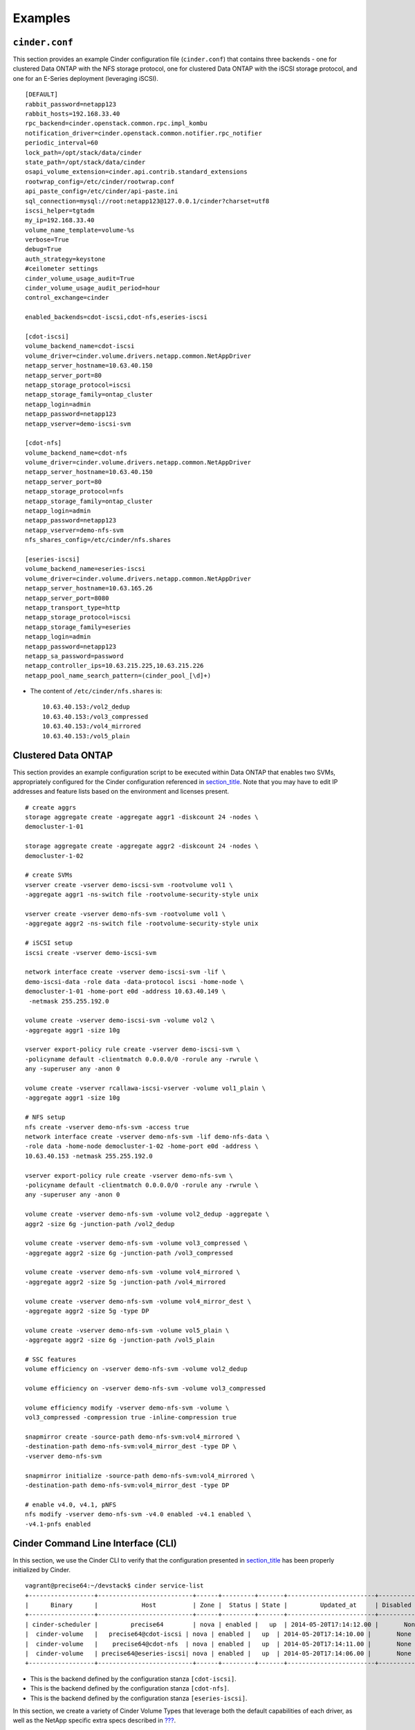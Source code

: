 Examples
========

``cinder.conf``
---------------

This section provides an example Cinder configuration file
(``cinder.conf``) that contains three backends - one for clustered Data
ONTAP with the NFS storage protocol, one for clustered Data ONTAP with
the iSCSI storage protocol, and one for an E-Series deployment
(leveraging iSCSI).

::

    [DEFAULT]
    rabbit_password=netapp123
    rabbit_hosts=192.168.33.40
    rpc_backend=cinder.openstack.common.rpc.impl_kombu
    notification_driver=cinder.openstack.common.notifier.rpc_notifier
    periodic_interval=60
    lock_path=/opt/stack/data/cinder
    state_path=/opt/stack/data/cinder
    osapi_volume_extension=cinder.api.contrib.standard_extensions
    rootwrap_config=/etc/cinder/rootwrap.conf
    api_paste_config=/etc/cinder/api-paste.ini
    sql_connection=mysql://root:netapp123@127.0.0.1/cinder?charset=utf8
    iscsi_helper=tgtadm
    my_ip=192.168.33.40
    volume_name_template=volume-%s
    verbose=True
    debug=True
    auth_strategy=keystone
    #ceilometer settings
    cinder_volume_usage_audit=True
    cinder_volume_usage_audit_period=hour
    control_exchange=cinder

    enabled_backends=cdot-iscsi,cdot-nfs,eseries-iscsi

    [cdot-iscsi]
    volume_backend_name=cdot-iscsi
    volume_driver=cinder.volume.drivers.netapp.common.NetAppDriver
    netapp_server_hostname=10.63.40.150
    netapp_server_port=80
    netapp_storage_protocol=iscsi
    netapp_storage_family=ontap_cluster
    netapp_login=admin
    netapp_password=netapp123
    netapp_vserver=demo-iscsi-svm

    [cdot-nfs]
    volume_backend_name=cdot-nfs
    volume_driver=cinder.volume.drivers.netapp.common.NetAppDriver
    netapp_server_hostname=10.63.40.150
    netapp_server_port=80
    netapp_storage_protocol=nfs
    netapp_storage_family=ontap_cluster
    netapp_login=admin
    netapp_password=netapp123
    netapp_vserver=demo-nfs-svm
    nfs_shares_config=/etc/cinder/nfs.shares

    [eseries-iscsi]
    volume_backend_name=eseries-iscsi
    volume_driver=cinder.volume.drivers.netapp.common.NetAppDriver
    netapp_server_hostname=10.63.165.26
    netapp_server_port=8080
    netapp_transport_type=http
    netapp_storage_protocol=iscsi
    netapp_storage_family=eseries
    netapp_login=admin
    netapp_password=netapp123
    netapp_sa_password=password
    netapp_controller_ips=10.63.215.225,10.63.215.226
    netapp_pool_name_search_pattern=(cinder_pool_[\d]+)

-  The content of ``/etc/cinder/nfs.shares`` is:

   ::

       10.63.40.153:/vol2_dedup
       10.63.40.153:/vol3_compressed
       10.63.40.153:/vol4_mirrored
       10.63.40.153:/vol5_plain

Clustered Data ONTAP
--------------------

This section provides an example configuration script to be executed
within Data ONTAP that enables two SVMs, appropriately configured for
the Cinder configuration referenced in
`section\_title <#cinder.examples.cinder_conf>`__. Note that you may
have to edit IP addresses and feature lists based on the environment and
licenses present.

::

    # create aggrs
    storage aggregate create -aggregate aggr1 -diskcount 24 -nodes \
    democluster-1-01

    storage aggregate create -aggregate aggr2 -diskcount 24 -nodes \
    democluster-1-02

    # create SVMs
    vserver create -vserver demo-iscsi-svm -rootvolume vol1 \
    -aggregate aggr1 -ns-switch file -rootvolume-security-style unix

    vserver create -vserver demo-nfs-svm -rootvolume vol1 \
    -aggregate aggr2 -ns-switch file -rootvolume-security-style unix

    # iSCSI setup
    iscsi create -vserver demo-iscsi-svm

    network interface create -vserver demo-iscsi-svm -lif \
    demo-iscsi-data -role data -data-protocol iscsi -home-node \
    democluster-1-01 -home-port e0d -address 10.63.40.149 \
     -netmask 255.255.192.0

    volume create -vserver demo-iscsi-svm -volume vol2 \
    -aggregate aggr1 -size 10g

    vserver export-policy rule create -vserver demo-iscsi-svm \
    -policyname default -clientmatch 0.0.0.0/0 -rorule any -rwrule \
    any -superuser any -anon 0

    volume create -vserver rcallawa-iscsi-vserver -volume vol1_plain \
    -aggregate aggr1 -size 10g

    # NFS setup
    nfs create -vserver demo-nfs-svm -access true
    network interface create -vserver demo-nfs-svm -lif demo-nfs-data \
    -role data -home-node democluster-1-02 -home-port e0d -address \
    10.63.40.153 -netmask 255.255.192.0

    vserver export-policy rule create -vserver demo-nfs-svm \
    -policyname default -clientmatch 0.0.0.0/0 -rorule any -rwrule \
    any -superuser any -anon 0

    volume create -vserver demo-nfs-svm -volume vol2_dedup -aggregate \
    aggr2 -size 6g -junction-path /vol2_dedup

    volume create -vserver demo-nfs-svm -volume vol3_compressed \
    -aggregate aggr2 -size 6g -junction-path /vol3_compressed

    volume create -vserver demo-nfs-svm -volume vol4_mirrored \
    -aggregate aggr2 -size 5g -junction-path /vol4_mirrored

    volume create -vserver demo-nfs-svm -volume vol4_mirror_dest \
    -aggregate aggr2 -size 5g -type DP

    volume create -vserver demo-nfs-svm -volume vol5_plain \
    -aggregate aggr2 -size 6g -junction-path /vol5_plain

    # SSC features
    volume efficiency on -vserver demo-nfs-svm -volume vol2_dedup

    volume efficiency on -vserver demo-nfs-svm -volume vol3_compressed

    volume efficiency modify -vserver demo-nfs-svm -volume \
    vol3_compressed -compression true -inline-compression true

    snapmirror create -source-path demo-nfs-svm:vol4_mirrored \
    -destination-path demo-nfs-svm:vol4_mirror_dest -type DP \
    -vserver demo-nfs-svm

    snapmirror initialize -source-path demo-nfs-svm:vol4_mirrored \
    -destination-path demo-nfs-svm:vol4_mirror_dest -type DP

    # enable v4.0, v4.1, pNFS
    nfs modify -vserver demo-nfs-svm -v4.0 enabled -v4.1 enabled \
    -v4.1-pnfs enabled
                

Cinder Command Line Interface (CLI)
-----------------------------------

In this section, we use the Cinder CLI to verify that the configuration
presented in `section\_title <#cinder.examples.cinder_conf>`__ has been
properly initialized by Cinder.

::

    vagrant@precise64:~/devstack$ cinder service-list
    +------------------+--------------------------+------+---------+-------+------------------------+-----------------+
    |      Binary      |            Host          | Zone |  Status | State |         Updated_at     | Disabled Reason |
    +------------------+--------------------------+------+---------+-------+------------------------+-----------------+
    | cinder-scheduler |         precise64        | nova | enabled |   up  | 2014-05-20T17:14:12.00 |       None      |
    |  cinder-volume   |   precise64@cdot-iscsi | nova | enabled |   up  | 2014-05-20T17:14:10.00 |       None      |
    |  cinder-volume   |    precise64@cdot-nfs  | nova | enabled |   up  | 2014-05-20T17:14:11.00 |       None      |
    |  cinder-volume   | precise64@eseries-iscsi| nova | enabled |   up  | 2014-05-20T17:14:06.00 |       None      |
    +------------------+--------------------------+------+---------+-------+------------------------+-----------------+
                    

-  This is the backend defined by the configuration stanza
   ``[cdot-iscsi]``.

-  This is the backend defined by the configuration stanza
   ``[cdot-nfs]``.

-  This is the backend defined by the configuration stanza
   ``[eseries-iscsi]``.

In this section, we create a variety of Cinder Volume Types that
leverage both the default capabilities of each driver, as well as the
NetApp specific extra specs described in
`??? <#cinder.netapp.extra_specs>`__.

-  The ``iscsi`` type provisions Cinder volumes onto any backend that
   uses the iSCSI storage protocol (in this example, that would be
   ``[cdot-iscsi]`` and ``[eseries-iscsi]``).

-  The ``nfs`` type provisions Cinder volumes onto any backend that uses
   the NFS storage protocol (in this example, that would be
   ``[cdot-nfs]``).

-  The ``gold`` type provisions Cinder volumes onto any pure-SSD pool on
   any backend that has a SnapMirror relationship (in this example, that
   would be ``[cdot-nfs]``, although only one of the four NFS exports
   defined in ``/etc/cinder/nfs_shares`` has this support).

-  The ``silver`` type provisions Cinder volumes onto any backend that
   has deduplication enabled (in this example, that would be
   ``[cdot-nfs]``, although only one of the four NFS exports defined in
   ``/etc/cinder/nfs_shares`` has this support).

-  The ``bronze`` type provisions Cinder volumes onto any backend that
   has compression enabled (in this example, that would be
   ``[cdot-nfs]``, although only one of the four NFS exports defined in
   ``/etc/cinder/nfs_shares`` has this support).

-  The ``analytics`` type provisions Cinder volumes onto the
   ``[eseries-iscsi]`` backend.

-  The ``encrypted`` type provisions Cinder volumes onto any backend
   that has Flexvol encryption enabled (NVE) (in this example, that
   would be ``[cdot-iscsi]``).

::

    vagrant@precise64:~/devstack$ cinder type-create iscsi
    +--------------------------------------+-------+
    |                  ID                  |  Name |
    +--------------------------------------+-------+
    | 46cecec0-a040-476c-9475-036ca5577e6a | iscsi |
    +--------------------------------------+-------+

    vagrant@precise64:~/devstack$ cinder type-create nfs
    +--------------------------------------+------+
    |                  ID                  | Name |
    +--------------------------------------+------+
    | 7564ec5c-a81b-4c62-8376-fdcab62037a2 | nfs  |
    +--------------------------------------+------+

    vagrant@precise64:~/devstack$ cinder type-create gold
    +--------------------------------------+------+
    |                  ID                  | Name |
    +--------------------------------------+------+
    | 0ac5c001-d5fa-4fce-a9e3-e2cce7460027 | gold |
    +--------------------------------------+------+

    vagrant@precise64:~/devstack$ cinder type-create silver
    +--------------------------------------+--------+
    |                  ID                  |  Name  |
    +--------------------------------------+--------+
    | f820211a-ee1c-47ff-8f70-2be45112826d | silver |
    +--------------------------------------+--------+

    vagrant@precise64:~/devstack$ cinder type-create bronze
    +--------------------------------------+--------+
    |                  ID                  |  Name  |
    +--------------------------------------+--------+
    | ae110bfc-0f5a-4e93-abe1-1a31856c0ec7 | bronze |
    +--------------------------------------+--------+

    vagrant@precise64:~/devstack$ cinder type-create analytics
    +--------------------------------------+-----------+
    |                  ID                  |    Name   |
    +--------------------------------------+-----------+
    | 66459c78-5cb5-4a15-a476-f1138a4022bc | analytics |
    +--------------------------------------+-----------+

    vagrant@precise64:~/devstack$ cinder type-create encrypted
    +--------------------------------------+-----------+
    |                  ID                  |    Name   |
    +--------------------------------------+-----------+ 
    | a564a421-55aa-238a-a4d3-e1438b4002d1 | encrypted |
    +--------------------------------------+-----------+

::

    vagrant@precise64:~/devstack$ cinder type-key iscsi set storage_protocol=iSCSI
    vagrant@precise64:~/devstack$ cinder type-key nfs set storage_protocol=nfs
    vagrant@precise64:~/devstack$ cinder type-key gold set netapp_mirrored=true
    vagrant@precise64:~/devstack$ cinder type-key gold set netapp_disk_type=SSD
    vagrant@precise64:~/devstack$ cinder type-key gold set netapp_hybrid_aggregate="<is> False"
    vagrant@precise64:~/devstack$ cinder type-key silver set netapp_dedup=true
    vagrant@precise64:~/devstack$ cinder type-key bronze set netapp_compression=true
    vagrant@precise64:~/devstack$ cinder type-key analytics set volume_backend_name=eseries-iscsi
    vagrant@precise64:~/devstack$ cinder type-key encrypted set netapp_flexvol_encryption=true
    vagrant@precise64:~/devstack$ cinder extra-specs-list
    +--------------------------------------+-----------+--------------------------------------------+
    |                  ID                  |    Name   |                extra_specs                 |
    +--------------------------------------+-----------+--------------------------------------------+
    | 0ac5c001-d5fa-4fce-a9e3-e2cce7460027 |    gold   | {'netapp_hybrid_aggregate': '<is> False',  |
    |                                      |           |         'netapp_mirrored': 'true',         |
    |                                      |           |           'netapp_disk_type': 'SSD'}       |
    | 46cecec0-a040-476c-9475-036ca5577e6a |   iscsi   |      {u'storage_protocol': u'iSCSI'}       |
    | 66459c78-5cb5-4a15-a476-f1138a4022bc | analytics | {u'volume_backend_name': u'eseries-iscsi'} |
    | a564a421-55aa-238a-a4d3-e1438b4002d1 | encrypted | {u'netapp_flexvol_encryption': u'true'}    |
    | 7564ec5c-a81b-4c62-8376-fdcab62037a2 |    nfs    |       {u'storage_protocol': u'nfs'}        |
    | ae110bfc-0f5a-4e93-abe1-1a31856c0ec7 |   bronze  |      {u'netapp_compression': u'true'}      |
    | f820211a-ee1c-47ff-8f70-2be45112826d |   silver  |         {u'netapp_dedup': u'true'}         |
    +--------------------------------------+-----------+--------------------------------------------+
                    

In this section, we create volumes with no type, as well as each of the
previously defined volume types.

::

    vagrant@precise64:~/devstack$ cinder create --display-name myGold --volume-type gold 1
    +--------------------------------+--------------------------------------+
    |            Property            |                Value                 |
    +--------------------------------+--------------------------------------+
    |          attachments           |                  []                  |
    |       availability_zone        |                 nova                 |
    |            bootable            |                false                 |
    |           created_at           |      2014-05-20T17:23:57.000000      |
    |          description           |                 None                 |
    |           encrypted            |                False                 |
    |               id               | 3678281e-3924-4512-952a-5b89713fac4d |
    |            metadata            |                  {}                  |
    |              name              |                myGold                |
    |     os-vol-host-attr:host      |                 None                 |
    | os-vol-mig-status-attr:migstat |                 None                 |
    | os-vol-mig-status-attr:name_id |                 None                 |
    |  os-vol-tenant-attr:tenant_id  |   f42d5597fb084480a9626c2ca844db3c   |
    |              size              |                  1                   |
    |          snapshot_id           |                 None                 |
    |          source_volid          |                 None                 |
    |             status             |               creating               |
    |            user_id             |   a9ef3a9f935f4761861afb003986bdab   |
    |          volume_type           |                 gold                 |
    +--------------------------------+--------------------------------------+

    vagrant@precise64:~/devstack$ cinder create --display-name mySilver --volume-type silver 1
    +--------------------------------+--------------------------------------+
    |            Property            |                Value                 |
    +--------------------------------+--------------------------------------+
    |          attachments           |                  []                  |
    |       availability_zone        |                 nova                 |
    |            bootable            |                false                 |
    |           created_at           |      2014-05-20T17:24:12.000000      |
    |          description           |                 None                 |
    |           encrypted            |                False                 |
    |               id               | 6dd3e64d-ca02-4156-8532-24294db89329 |
    |            metadata            |                  {}                  |
    |              name              |               mySilver               |
    |     os-vol-host-attr:host      |                 None                 |
    | os-vol-mig-status-attr:migstat |                 None                 |
    | os-vol-mig-status-attr:name_id |                 None                 |
    |  os-vol-tenant-attr:tenant_id  |   f42d5597fb084480a9626c2ca844db3c   |
    |              size              |                  1                   |
    |          snapshot_id           |                 None                 |
    |          source_volid          |                 None                 |
    |             status             |               creating               |
    |            user_id             |   a9ef3a9f935f4761861afb003986bdab   |
    |          volume_type           |                silver                |
    +--------------------------------+--------------------------------------+

    vagrant@precise64:~/devstack$ cinder create --display-name myBronze --volume-type bronze 1
    +--------------------------------+--------------------------------------+
    |            Property            |                Value                 |
    +--------------------------------+--------------------------------------+
    |          attachments           |                  []                  |
    |       availability_zone        |                 nova                 |
    |            bootable            |                false                 |
    |           created_at           |      2014-05-20T17:24:28.000000      |
    |          description           |                 None                 |
    |           encrypted            |                False                 |
    |               id               | 459b388f-ae1d-49bf-9c1d-3fe3b18afad3 |
    |            metadata            |                  {}                  |
    |              name              |               myBronze               |
    |     os-vol-host-attr:host      |                 None                 |
    | os-vol-mig-status-attr:migstat |                 None                 |
    | os-vol-mig-status-attr:name_id |                 None                 |
    |  os-vol-tenant-attr:tenant_id  |   f42d5597fb084480a9626c2ca844db3c   |
    |              size              |                  1                   |
    |          snapshot_id           |                 None                 |
    |          source_volid          |                 None                 |
    |             status             |               creating               |
    |            user_id             |   a9ef3a9f935f4761861afb003986bdab   |
    |          volume_type           |                bronze                |
    +--------------------------------+--------------------------------------+

    vagrant@precise64:~/devstack$ cinder create --display-name myISCSI --volume-type iscsi 1
    +--------------------------------+--------------------------------------+
    |            Property            |                Value                 |
    +--------------------------------+--------------------------------------+
    |          attachments           |                  []                  |
    |       availability_zone        |                 nova                 |
    |            bootable            |                false                 |
    |           created_at           |      2014-05-20T17:25:42.000000      |
    |          description           |                 None                 |
    |           encrypted            |                False                 |
    |               id               | 93ef9627-ac75-46ae-820b-f722765d7828 |
    |            metadata            |                  {}                  |
    |              name              |               myISCSI                |
    |     os-vol-host-attr:host      |                 None                 |
    | os-vol-mig-status-attr:migstat |                 None                 |
    | os-vol-mig-status-attr:name_id |                 None                 |
    |  os-vol-tenant-attr:tenant_id  |   f42d5597fb084480a9626c2ca844db3c   |
    |              size              |                  1                   |
    |          snapshot_id           |                 None                 |
    |          source_volid          |                 None                 |
    |             status             |               creating               |
    |            user_id             |   a9ef3a9f935f4761861afb003986bdab   |
    |          volume_type           |                iscsi                 |
    +--------------------------------+--------------------------------------+

    vagrant@precise64:~/devstack$ cinder create --display-name myNFS --volume-type nfs 1
    +--------------------------------+--------------------------------------+
    |            Property            |                Value                 |
    +--------------------------------+--------------------------------------+
    |          attachments           |                  []                  |
    |       availability_zone        |                 nova                 |
    |            bootable            |                false                 |
    |           created_at           |      2014-05-20T17:26:03.000000      |
    |          description           |                 None                 |
    |           encrypted            |                False                 |
    |               id               | 4ccf1a4c-cfe0-4b35-8435-400547cabcdd |
    |            metadata            |                  {}                  |
    |              name              |                myNFS                 |
    |     os-vol-host-attr:host      |                 None                 |
    | os-vol-mig-status-attr:migstat |                 None                 |
    | os-vol-mig-status-attr:name_id |                 None                 |
    |  os-vol-tenant-attr:tenant_id  |   f42d5597fb084480a9626c2ca844db3c   |
    |              size              |                  1                   |
    |          snapshot_id           |                 None                 |
    |          source_volid          |                 None                 |
    |             status             |               creating               |
    |            user_id             |   a9ef3a9f935f4761861afb003986bdab   |
    |          volume_type           |                 nfs                  |
    +--------------------------------+--------------------------------------+

    vagrant@precise64:~/devstack$ cinder create --display-name myAnalytics --volume-type analytics 1
    +--------------------------------+--------------------------------------+
    |            Property            |                Value                 |
    +--------------------------------+--------------------------------------+
    |          attachments           |                  []                  |
    |       availability_zone        |                 nova                 |
    |            bootable            |                false                 |
    |           created_at           |      2014-05-20T17:26:17.000000      |
    |          description           |                 None                 |
    |           encrypted            |                False                 |
    |               id               | 55d0bbfa-6792-406d-8dc8-2bf1fb94b0dc |
    |            metadata            |                  {}                  |
    |              name              |             myAnalytics              |
    |     os-vol-host-attr:host      |                 None                 |
    | os-vol-mig-status-attr:migstat |                 None                 |
    | os-vol-mig-status-attr:name_id |                 None                 |
    |  os-vol-tenant-attr:tenant_id  |   f42d5597fb084480a9626c2ca844db3c   |
    |              size              |                  1                   |
    |          snapshot_id           |                 None                 |
    |          source_volid          |                 None                 |
    |             status             |               creating               |
    |            user_id             |   a9ef3a9f935f4761861afb003986bdab   |
    |          volume_type           |              analytics               |
    +--------------------------------+--------------------------------------+

    vagrant@precise64:/opt/stack/data/cinder$ cinder create --display-name myGenericVol 1
    +--------------------------------+--------------------------------------+
    |            Property            |                Value                 |
    +--------------------------------+--------------------------------------+
    |          attachments           |                  []                  |
    |       availability_zone        |                 nova                 |
    |            bootable            |                false                 |
    |           created_at           |      2014-05-20T18:01:02.000000      |
    |          description           |                 None                 |
    |           encrypted            |                False                 |
    |               id               | 12938589-3ca9-49a7-bcd7-003bbcd62895 |
    |            metadata            |                  {}                  |
    |              name              |             myGenericVol             |
    |     os-vol-host-attr:host      |                 None                 |
    | os-vol-mig-status-attr:migstat |                 None                 |
    | os-vol-mig-status-attr:name_id |                 None                 |
    |  os-vol-tenant-attr:tenant_id  |   f42d5597fb084480a9626c2ca844db3c   |
    |              size              |                  1                   |
    |          snapshot_id           |                 None                 |
    |          source_volid          |                 None                 |
    |             status             |               creating               |
    |            user_id             |   a9ef3a9f935f4761861afb003986bdab   |
    |          volume_type           |                 None                 |
    +--------------------------------+--------------------------------------+

::

    vagrant@precise64:/opt/stack/data/cinder$ cinder list
    +--------------------------------------+-----------+--------------+------+-------------+----------+-------------+
    |                  ID                  |   Status  |     Name     | Size | Volume Type | Bootable | Attached to |
    +--------------------------------------+-----------+--------------+------+-------------+----------+-------------+
    | 12938589-3ca9-49a7-bcd7-003bbcd62895 | available | myGenericVol |  1   |     None    |  false   |             |
    | 1f71ccef-781b-4628-b0f7-44030acd8181 | available |   myISCSI    |  1   |    iscsi    |  false   |             |
    | 3678281e-3924-4512-952a-5b89713fac4d | available |    myGold    |  1   |     gold    |  false   |             |
    | 459b388f-ae1d-49bf-9c1d-3fe3b18afad3 | available |   myBronze   |  1   |    bronze   |  false   |             |
    | 4ccf1a4c-cfe0-4b35-8435-400547cabcdd | available |    myNFS     |  1   |     nfs     |  false   |             |
    | 55d0bbfa-6792-406d-8dc8-2bf1fb94b0dc | available | myAnalytics  |  1   |  analytics  |  false   |             |
    | 6dd3e64d-ca02-4156-8532-24294db89329 | available |   mySilver   |  1   |    silver   |  false   |             |
    | 93ef9627-ac75-46ae-820b-f722765d7828 | available |   myISCSI    |  1   |    iscsi    |  false   |             |
    +--------------------------------------+-----------+--------------+------+-------------+----------+-------------+

We'll now look at the local NFS mounts that are present on the node that
is running ``cinder-volume`` and look for the volumes that were created
on NFS backends. By mapping the mountpoints to the directories where the
volume files exist, we are able to associate that the volumes were
created in the appropriate FlexVol volume that had the NetApp specific
features enabled that matched the Cinder volume type definitions.

::

    vagrant@precise64:~/devstack$ mount |grep cinder
    10.63.40.153:/vol2_dedup on /opt/stack/data/cinder/mnt/6fbcc46d69a86a6be25f3df3e6ae55ba type nfs (rw,vers=4,addr=10.63.40.153,clientaddr=192.168.114.157)
    10.63.40.153:/vol3_compressed on /opt/stack/data/cinder/mnt/aac4e6312b50b1fd6ddaf25d8dec8aaa type nfs (rw,vers=4,addr=10.63.40.153,clientaddr=192.168.114.157)
    10.63.40.153:/vol4_mirrored on /opt/stack/data/cinder/mnt/89af08204a543dd0985fa11b16f3d22f type nfs (rw,vers=4,addr=10.63.40.153,clientaddr=192.168.114.157)
    10.63.40.153:/vol5_plain on /opt/stack/data/cinder/mnt/e15a92dcf98a7b3fdb3963e39ed0796f type nfs (rw,vers=4,addr=10.63.40.153,clientaddr=192.168.114.157)
    vagrant@precise64:~/devstack$ cd /opt/stack/data/cinder/
    vagrant@precise64:/opt/stack/data/cinder$ find . -name volume-\*
    ./mnt/89af08204a543dd0985fa11b16f3d22f/volume-3678281e-3924-4512-952a-5b89713fac4d 
    ./mnt/aac4e6312b50b1fd6ddaf25d8dec8aaa/volume-459b388f-ae1d-49bf-9c1d-3fe3b18afad3 
    ./mnt/6fbcc46d69a86a6be25f3df3e6ae55ba/volume-6dd3e64d-ca02-4156-8532-24294db89329 
    ./mnt/6fbcc46d69a86a6be25f3df3e6ae55ba/volume-4ccf1a4c-cfe0-4b35-8435-400547cabcdd 
                    

-  This is the volume of type ``gold`` which was placed on
   ``10.63.40.153:/vol4_mirrored``.

-  This is the volume of type ``bronze`` which was placed on
   ``10.63.40.153:/vol3_compressed``.

-  This is the volume of type ``silver`` which was placed on
   ``10.63.40.153:/vol2_dedup``.

-  This is the volume of type ``nfs`` which was placed on
   ``10.63.40.153:/vol2_dedup``. It could have been placed on
   ``10.63.40.153:/vol3_compressed``, ``10.63.40.153:/vol4_mirrored``,
   or ``10.63.40.153:/vol5_plain`` as any of those destinations would
   have fulfilled the volume type criteria of ``storage_protocol=nfs``.

    **Note**

    Note that the volumes of type ``analytics`` and ``iscsi``, as well
    as the volume created without a type did not appear under the NFS
    mount points because they were created as iSCSI LUNs within the
    E-Series and CDOT systems, respectively.

In this section we import a Data ONTAP iSCSI LUN by specifying it by
name or UUID.

::

    $ cinder get-pools
    +----------+-----------------------+
    | Property |         Value         |
    +----------+-----------------------+
    |   name   | openstack9@iscsi#pool |
    +----------+-----------------------+

::

    $ cinder manage --id-type source-name openstack9@iscsi#pool /vol/vol1/lun1
    +--------------------------------+--------------------------------------+
    |            Property            |                Value                 |
    +--------------------------------+--------------------------------------+
    |          attachments           |                  []                  |
    |       availability_zone        |                 nova                 |
    |            bootable            |                false                 |
    |           created_at           |      2014-08-25T15:11:18.000000      |
    |          description           |                 None                 |
    |           encrypted            |                False                 |
    |               id               | 9a62ce5f-b125-48e8-8c94-79356b27f2a9 |
    |            metadata            |                  {}                  |
    |              name              |                 None                 |
    |     os-vol-host-attr:host      |        openstack9@iscsi#pool         |
    | os-vol-mig-status-attr:migstat |                 None                 |
    | os-vol-mig-status-attr:name_id |                 None                 |
    |  os-vol-tenant-attr:tenant_id  |   8b4ef3cd82f145738ad8195e6bd3942c   |
    |              size              |                  0                   |
    |          snapshot_id           |                 None                 |
    |          source_volid          |                 None                 |
    |             status             |               creating               |
    |            user_id             |   1b1c9e72e33f4a35b73a8e2d43354d1c   |
    |          volume_type           |                 None                 |
    +--------------------------------+--------------------------------------+

    $ cinder manage --id-type source-id openstack9@iscsi#pool 013a7fe0-039b-459e-8cc2-7b59c693139d
    +--------------------------------+--------------------------------------+
    |            Property            |                Value                 |
    +--------------------------------+--------------------------------------+
    |          attachments           |                  []                  |
    |       availability_zone        |                 nova                 |
    |            bootable            |                false                 |
    |           created_at           |      2014-08-25T15:13:18.000000      |
    |          description           |                 None                 |
    |           encrypted            |                False                 |
    |               id               | f2c94f4d-adb3-4c3c-a6aa-cb4c52bd2e39 |
    |            metadata            |                  {}                  |
    |              name              |                 None                 |
    |     os-vol-host-attr:host      |        openstack9@iscsi#pool         |
    | os-vol-mig-status-attr:migstat |                 None                 |
    | os-vol-mig-status-attr:name_id |                 None                 |
    |  os-vol-tenant-attr:tenant_id  |   8b4ef3cd82f145738ad8195e6bd3942c   |
    |              size              |                  0                   |
    |          snapshot_id           |                 None                 |
    |          source_volid          |                 None                 |
    |             status             |               creating               |
    |            user_id             |   1b1c9e72e33f4a35b73a8e2d43354d1c   |
    |          volume_type           |                 None                 |
    +--------------------------------+--------------------------------------+

::

    $ cinder list
    +--------------------------------------+----------------+------+------+-------------+----------+-------------+
    |                  ID                  |     Status     | Name | Size | Volume Type | Bootable | Attached to |
    +--------------------------------------+----------------+------+------+-------------+----------+-------------+
    | 9a62ce5f-b125-48e8-8c94-79356b27f2a9 |   available    | None |  1   |     None    |  false   |             |
    +--------------------------------------+----------------+------+------+-------------+----------+-------------+
    | f2c94f4d-adb3-4c3c-a6aa-cb4c52bd2e39 |   available    | None |  1   |     None    |  false   |             |
    +--------------------------------------+----------------+------+------+-------------+----------+-------------+

In this section we import an E-Series volume by specifying its label or
world-wide identifier.

::

    $ cinder get-pools
    +----------+-------------------------+
    | Property |          Value          |
    +----------+-------------------------+
    |   name   | openstack9@eseries#pool |
    +----------+-------------------------+

::

    $ cinder manage --id-type source-name openstack9@eseries#pool WCAABGUIYJBAHKOYTNWKH5Y2NU
    +--------------------------------+--------------------------------------+
    |            Property            |                Value                 |
    +--------------------------------+--------------------------------------+
    |          attachments           |                  []                  |
    |       availability_zone        |                 nova                 |
    |            bootable            |                false                 |
    |           created_at           |      2014-08-25T15:21:18.000000      |
    |          description           |                 None                 |
    |           encrypted            |                False                 |
    |               id               | 206a6731-f23b-419d-8131-8bccbbd83647 |
    |            metadata            |                  {}                  |
    |              name              |                 None                 |
    |     os-vol-host-attr:host      |        openstack9@eseries#pool       |
    | os-vol-mig-status-attr:migstat |                 None                 |
    | os-vol-mig-status-attr:name_id |                 None                 |
    |  os-vol-tenant-attr:tenant_id  |   8b4ef3cd82f145738ad8195e6bd3942c   |
    |              size              |                  0                   |
    |          snapshot_id           |                 None                 |
    |          source_volid          |                 None                 |
    |             status             |               creating               |
    |            user_id             |   1b1c9e72e33f4a35b73a8e2d43354d1c   |
    |          volume_type           |                 None                 |
    +--------------------------------+--------------------------------------+

    $ cinder manage --id-type source-id openstack9@eseries#pool 60:08:0e:50:00:23:c7:34:00:00:47:33:54:03:7f:b9
    +--------------------------------+--------------------------------------+
    |            Property            |                Value                 |
    +--------------------------------+--------------------------------------+
    |          attachments           |                  []                  |
    |       availability_zone        |                 nova                 |
    |            bootable            |                false                 |
    |           created_at           |      2014-08-25T15:25:18.000000      |
    |          description           |                 None                 |
    |           encrypted            |                False                 |
    |               id               | ad0262e0-bbe6-4b4d-8c36-ea6a361d777a |
    |            metadata            |                  {}                  |
    |              name              |                 None                 |
    |     os-vol-host-attr:host      |        openstack9@eseries#pool       |
    | os-vol-mig-status-attr:migstat |                 None                 |
    | os-vol-mig-status-attr:name_id |                 None                 |
    |  os-vol-tenant-attr:tenant_id  |   8b4ef3cd82f145738ad8195e6bd3942c   |
    |              size              |                  0                   |
    |          snapshot_id           |                 None                 |
    |          source_volid          |                 None                 |
    |             status             |               creating               |
    |            user_id             |   1b1c9e72e33f4a35b73a8e2d43354d1c   |
    |          volume_type           |                 None                 |
    +--------------------------------+--------------------------------------+

::

    $ cinder list
    +--------------------------------------+----------------+------+------+-------------+----------+-------------+
    |                  ID                  |     Status     | Name | Size | Volume Type | Bootable | Attached to |
    +--------------------------------------+----------------+------+------+-------------+----------+-------------+
    | 206a6731-f23b-419d-8131-8bccbbd83647 |   available    | None |  1   |     None    |  false   |             |
    +--------------------------------------+----------------+------+------+-------------+----------+-------------+
    | ad0262e0-bbe6-4b4d-8c36-ea6a361d777a |   available    | None |  1   |     None    |  false   |             |
    +--------------------------------------+----------------+------+------+-------------+----------+-------------+

In this section we import a Data ONTAP NFS file by specifying its path.

::

    $ cinder get-pools
    +----------+------------------------------+
    | Property |            Value             |
    +----------+------------------------------+
    |   name   | openstack9@nfs#10.0.0.2:/nfs |
    +----------+------------------------------+

::

    $ cinder manage --id-type source-name openstack9@nfs#10.0.0.2:/nfs 10.0.0.2:/nfs/file1
    +--------------------------------+--------------------------------------+
    |            Property            |                Value                 |
    +--------------------------------+--------------------------------------+
    |          attachments           |                  []                  |
    |       availability_zone        |                 nova                 |
    |            bootable            |                false                 |
    |           created_at           |      2014-08-25T15:11:18.000000      |
    |          description           |                 None                 |
    |           encrypted            |                False                 |
    |               id               | f068e1f7-f008-4eb3-8a74-bacb24afb49a |
    |            metadata            |                  {}                  |
    |              name              |                 None                 |
    |     os-vol-host-attr:host      |     openstack9@nfs#10.0.0.2:/nfs     |
    | os-vol-mig-status-attr:migstat |                 None                 |
    | os-vol-mig-status-attr:name_id |                 None                 |
    |  os-vol-tenant-attr:tenant_id  |   8b4ef3cd82f145738ad8195e6bd3942c   |
    |              size              |                  0                   |
    |          snapshot_id           |                 None                 |
    |          source_volid          |                 None                 |
    |             status             |               creating               |
    |            user_id             |   1b1c9e72e33f4a35b73a8e2d43354d1c   |
    |          volume_type           |                 None                 |
    +--------------------------------+--------------------------------------+

::

    $ cinder list
    +--------------------------------------+----------------+------+------+-------------+----------+-------------+
    |                  ID                  |     Status     | Name | Size | Volume Type | Bootable | Attached to |
    +--------------------------------------+----------------+------+------+-------------+----------+-------------+
    | f068e1f7-f008-4eb3-8a74-bacb24afb49a |   available    | None |  1   |     None    |  false   |             |
    +--------------------------------------+----------------+------+------+-------------+----------+-------------+
        

In this section we unmanage a Cinder volume by specifying its ID.

::

    $ cinder list
    +--------------------------------------+----------------+------+------+-------------+----------+-------------+
    |                  ID                  |     Status     | Name | Size | Volume Type | Bootable | Attached to |
    +--------------------------------------+----------------+------+------+-------------+----------+-------------+
    | 206a6731-f23b-419d-8131-8bccbbd83647 |   available    | None |  1   |     None    |  false   |             |
    +--------------------------------------+----------------+------+------+-------------+----------+-------------+
    | ad0262e0-bbe6-4b4d-8c36-ea6a361d777a |   available    | None |  1   |     None    |  false   |             |
    +--------------------------------------+----------------+------+------+-------------+----------+-------------+

    $ cinder unmanage 206a6731-f23b-419d-8131-8bccbbd83647

    $ cinder list
    +--------------------------------------+----------------+------+------+-------------+----------+-------------+
    |                  ID                  |     Status     | Name | Size | Volume Type | Bootable | Attached to |
    +--------------------------------------+----------------+------+------+-------------+----------+-------------+
    | ad0262e0-bbe6-4b4d-8c36-ea6a361d777a |   available    | None |  1   |     None    |  false   |             |
    +--------------------------------------+----------------+------+------+-------------+----------+-------------+

In this section, we will configure a Cinder volume type, a Cinder QoS
spec, and lastly associate the QoS spec with the volume type.

::

    $ cinder type-create vol_type_qos_demo
    +--------------------------------------+-------------------+
    |                  ID                  |        Name       |
    +--------------------------------------+-------------------+
    | 7b060008-632c-412d-8fdc-a12351f7dfe4 | vol_type_qos_demo |
    +--------------------------------------+-------------------+

    $ cinder qos-create qos_demo maxIOPS=100
    +----------+--------------------------------------+
    | Property |                Value                 |
    +----------+--------------------------------------+
    | consumer |               back-end               |
    |    id    | db081cde-1a9a-41bd-a8a3-a0259db7409b |
    |   name   |               qos_demo               |
    |  specs   |         {u'maxIOPS': u'100'}         |
    +----------+--------------------------------------+

    $ cinder qos-associate db081cde-1a9a-41bd-a8a3-a0259db7409b 7b060008-632c-412d-8fdc-a12351f7dfe4

    $ cinder qos-list
    +--------------------------------------+----------+----------+----------------------+
    |                  ID                  |   Name   | Consumer |        specs         |
    +--------------------------------------+----------+----------+----------------------+
    | db081cde-1a9a-41bd-a8a3-a0259db7409b | qos_demo | back-end | {u'maxIOPS': u'100'} |
    +--------------------------------------+----------+----------+----------------------+

    $ cinder create 1 --volume-type vol_type_qos_demo
    +---------------------------------------+--------------------------------------+
    |                Property               |                Value                 |
    +---------------------------------------+--------------------------------------+
    |              attachments              |                  []                  |
    |           availability_zone           |                 nova                 |
    |                bootable               |                false                 |
    |          consistencygroup_id          |                 None                 |
    |               created_at              |      2015-04-22T13:39:50.000000      |
    |              description              |                 None                 |
    |               encrypted               |                False                 |
    |                   id                  | 66027b97-11d1-4399-b8c6-031ad8e38da0 |
    |                metadata               |                  {}                  |
    |              multiattach              |                False                 |
    |                  name                 |                 None                 |
    |         os-vol-host-attr:host         |                 None                 |
    |     os-vol-mig-status-attr:migstat    |                 None                 |
    |     os-vol-mig-status-attr:name_id    |                 None                 |
    |      os-vol-tenant-attr:tenant_id     |   3149a10c07bd42569bd5094b83aefdfa   |
    |   os-volume-replication:driver_data   |                 None                 |
    | os-volume-replication:extended_status |                 None                 |
    |           replication_status          |               disabled               |
    |                  size                 |                  1                   |
    |              snapshot_id              |                 None                 |
    |              source_volid             |                 None                 |
    |                 status                |               creating               |
    |                user_id                |   322aff449dac4503b7cab8f38440597e   |
    |              volume_type              |          vol_type_qos_demo           |
    +---------------------------------------+--------------------------------------+
                

After we associate the QoS spec with the volume type, we can use the
volume type just as we did in
`simplesect\_title <#cinder.examples.volume_types>`__. The example below
shows how to verify that the QoS policy group has been created on the
NetApp storage controller.

::

    qos policy-group show -policy-group *66027b97-11d1-4399-b8c6-031ad8e38da0*
    Name             Vserver     Class        Wklds Throughput
    ---------------- ----------- ------------ ----- ------------
    openstack-66027b97-11d1-4399-b8c6-031ad8e38da0
                     dustins01   user-defined 1     0-100IOPS
                

The name of the QoS policy group created on the storage controller
contains the UUID of the Cinder volume that was created previously. This
QoS policy group has been assigned to the file or LUN on the storage
controller to ensure an isolated, independent limit is enforced on a
per-Cinder-volume basis.

In this section, we will configure a Cinder volume type, associate the
volume type with a backend capable of supporting consistency groups,
create a Cinder consistency group, create a Cinder volume within the
consistency group, take a snapshot of the consistency group, and then
finally create a second consistency group from the snapshot of the first
consistency group.

::

    $ cinder type-create consistency-group-support
    +--------------------------------------+---------------------------+-----------+
    |                  ID                  |            Name           | Is_Public |
    +--------------------------------------+---------------------------+-----------+
    | 313da739-b629-47f6-ba5d-0d5e4ead0635 | consistency-group-support |    True   |
    +--------------------------------------+---------------------------+-----------+

    $ cinder type-key consistency-group-support set volume_backend_name=BACKEND_WITH_CG_SUPPORT

    $ cinder consisgroup-create consistency-group-support --name cg1
    +-------------------+-------------------------------------------+
    |      Property     |                   Value                   |
    +-------------------+-------------------------------------------+
    | availability_zone |                    nova                   |
    |     created_at    |         2016-02-29T15:57:11.000000        |
    |    description    |                    None                   |
    |         id        |    2cc3d172-af05-421b-babd-01d4cd91078d   |
    |        name       |                    cg1                    |
    |       status      |                 available                 |
    |    volume_types   | [u'313da739-b629-47f6-ba5d-0d5e4ead0635'] |
    +-------------------+-------------------------------------------+

    $ cinder create --name vol-in-cg1 --consisgroup-id 2cc3d172-af05-421b-babd-01d4cd91078d --volume-type consistency-group-support 1
    +---------------------------------------+-------------------------------------------+
    |                Property               |                   Value                   |
    +---------------------------------------+-------------------------------------------+
    |              attachments              |                     []                    |
    |           availability_zone           |                    nova                   |
    |                bootable               |                   false                   |
    |          consistencygroup_id          |    2cc3d172-af05-421b-babd-01d4cd91078d   |
    |               created_at              |         2016-02-29T15:59:36.000000        |
    |              description              |                    None                   |
    |               encrypted               |                   False                   |
    |                   id                  |    959e5f9f-67b9-4011-bd60-5dad2ee43200   |
    |                metadata               |                     {}                    |
    |            migration_status           |                    None                   |
    |              multiattach              |                   False                   |
    |                  name                 |                 vol-in-cg1                |
    |         os-vol-host-attr:host         | openstack1@cmodeiSCSI#vol_21082015_132031 |
    |     os-vol-mig-status-attr:migstat    |                    None                   |
    |     os-vol-mig-status-attr:name_id    |                    None                   |
    |      os-vol-tenant-attr:tenant_id     |      b2b6110ec5c3411089e60e928aafbba6     |
    |   os-volume-replication:driver_data   |                    None                   |
    | os-volume-replication:extended_status |                    None                   |
    |           replication_status          |                  disabled                 |
    |                  size                 |                     1                     |
    |              snapshot_id              |                    None                   |
    |              source_volid             |                    None                   |
    |                 status                |                  creating                 |
    |               updated_at              |         2016-02-29T15:59:37.000000        |
    |                user_id                |      12364c2f57ee4d459ae535af100fdf63     |
    |              volume_type              |         consistency-group-support         |
    +---------------------------------------+-------------------------------------------+

    $ cinder cgsnapshot-create 2cc3d172-af05-421b-babd-01d4cd91078d --name snap-of-cg1
    +---------------------+--------------------------------------+
    |       Property      |                Value                 |
    +---------------------+--------------------------------------+
    | consistencygroup_id | 2cc3d172-af05-421b-babd-01d4cd91078d |
    |      created_at     |      2016-02-29T16:01:30.000000      |
    |     description     |                 None                 |
    |          id         | cd3770e1-fa59-48a6-ba48-2f3581f2b03b |
    |         name        |             snap-of-cg1              |
    |        status       |               creating               |
    +---------------------+--------------------------------------+

    $ cinder consisgroup-create-from-src --name cg2 --cgsnapshot cd3770e1-fa59-48a6-ba48-2f3581f2b03b
    +----------+--------------------------------------+
    | Property |                Value                 |
    +----------+--------------------------------------+
    |    id    | f84529af-e639-477e-a6e7-53dd401ab909 |
    |   name   |                 cg2                  |
    +----------+--------------------------------------+
                

To delete a consistency group, first make sure that any snapshots of the
consistency group have first been deleted, and that any volumes in the
consistency group have been removed via an update command on the
consistency group.

::

    $ cinder consisgroup-update cg2 --remove-volumes ddb31a53-6550-410c-ba48-a0a912c8ae95

    $ cinder delete ddb31a53-6550-410c-ba48-a0a912c8ae95
    Request to delete volume ddb31a53-6550-410c-ba48-a0a912c8ae95 has been accepted.

    $ cinder consisgroup-delete cg2

    $ cinder cgsnapshot-delete snap-of-cg1

    $ cinder consisgroup-update cg1 --remove-volumes 959e5f9f-67b9-4011-bd60-5dad2ee43200

    $ cinder delete 959e5f9f-67b9-4011-bd60-5dad2ee43200
    Request to delete volume 959e5f9f-67b9-4011-bd60-5dad2ee43200 has been accepted.

    $ cinder consisgroup-delete cg1
